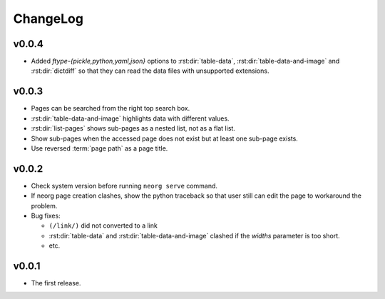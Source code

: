 ChangeLog
=========

v0.0.4
^^^^^^

- Added `ftype-{pickle,python,yaml,json}` options to
  :rst:dir:`table-data`, :rst:dir:`table-data-and-image` and
  :rst:dir:`dictdiff` so that they can read the data files
  with unsupported extensions.

v0.0.3
^^^^^^

- Pages can be searched from the right top search box.
- :rst:dir:`table-data-and-image` highlights data with different
  values.
- :rst:dir:`list-pages` shows sub-pages as a nested list, not as a
  flat list.
- Show sub-pages when the accessed page does not exist but at least
  one sub-page exists.
- Use reversed :term:`page path` as a page title.

v0.0.2
^^^^^^

- Check system version before running ``neorg serve`` command.
- If neorg page creation clashes, show the python traceback so that
  user still can edit the page to workaround the problem.
- Bug fixes:

  - ``(/link/)`` did not converted to a link
  - :rst:dir:`table-data` and :rst:dir:`table-data-and-image`
    clashed if the `widths` parameter is too short.
  - etc.


v0.0.1
^^^^^^

- The first release.
